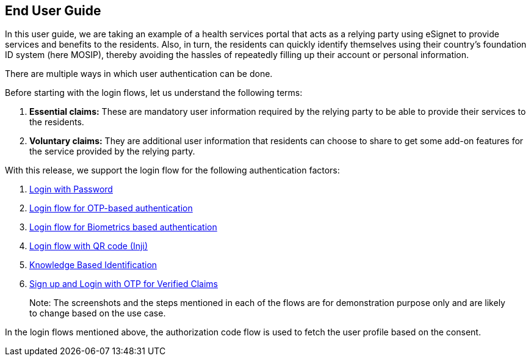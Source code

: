 == End User Guide

In this user guide, we are taking an example of a health services portal
that acts as a relying party using eSignet to provide services and
benefits to the residents. Also, in turn, the residents can quickly
identify themselves using their country’s foundation ID system (here
MOSIP), thereby avoiding the hassles of repeatedly filling up their
account or personal information.

There are multiple ways in which user authentication can be done.

Before starting with the login flows, let us understand the following
terms:

[arabic]
. *Essential claims:* These are mandatory user information required by
the relying party to be able to provide their services to the residents.
. *Voluntary claims:* They are additional user information that
residents can choose to share to get some add-on features for the
service provided by the relying party.

With this release, we support the login flow for the following
authentication factors:

[arabic]
. link:health-portal/login-with-password.md[Login with Password]
. link:health-portal/login-with-otp.md[Login flow for OTP-based
authentication]
. link:health-portal/login-with-biometrics.md[Login flow for Biometrics
based authentication]
. link:health-portal/login-with-qr-code.md[Login flow with QR code
(Inji)]
. link:health-portal/knowledge-based-authentication.md[Knowledge Based
Identification]
. link:../../../esignet-signup/test/end-user-guide/signup-and-login-with-otp-for-verified-claims.md[Sign
up and Login with OTP for Verified Claims]

____
Note: The screenshots and the steps mentioned in each of the flows are
for demonstration purpose only and are likely to change based on the use
case.
____

In the login flows mentioned above, the authorization code flow is used
to fetch the user profile based on the consent.
